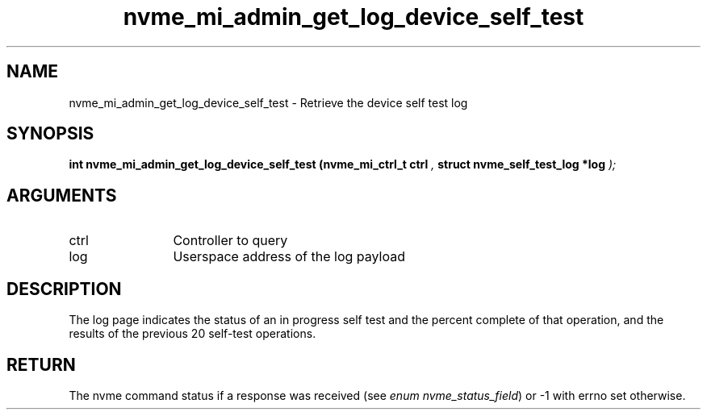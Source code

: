 .TH "nvme_mi_admin_get_log_device_self_test" 9 "nvme_mi_admin_get_log_device_self_test" "January 2023" "libnvme API manual" LINUX
.SH NAME
nvme_mi_admin_get_log_device_self_test \- Retrieve the device self test log
.SH SYNOPSIS
.B "int" nvme_mi_admin_get_log_device_self_test
.BI "(nvme_mi_ctrl_t ctrl "  ","
.BI "struct nvme_self_test_log *log "  ");"
.SH ARGUMENTS
.IP "ctrl" 12
Controller to query
.IP "log" 12
Userspace address of the log payload
.SH "DESCRIPTION"
The log page indicates the status of an in progress self test and the
percent complete of that operation, and the results of the previous 20
self-test operations.
.SH "RETURN"
The nvme command status if a response was received (see
\fIenum nvme_status_field\fP) or -1 with errno set otherwise.

